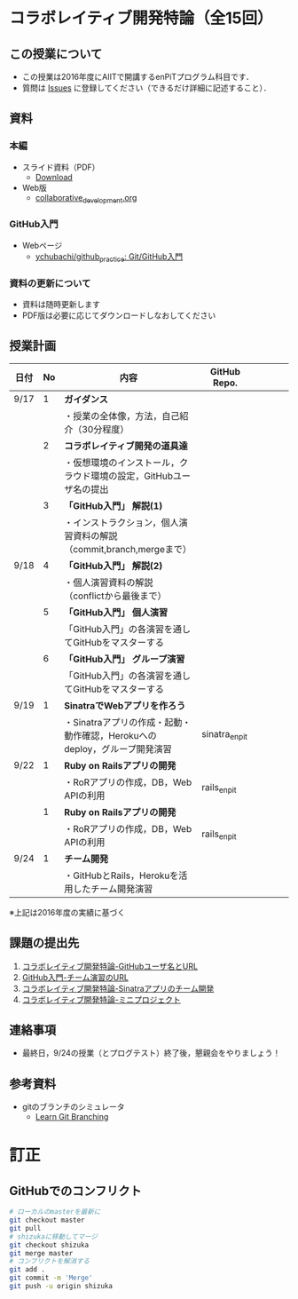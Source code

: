 * コラボレイティブ開発特論（全15回）
** この授業について
- この授業は2016年度にAIITで開講するenPiTプログラム科目です．
- 質問は [[https://github.com/ychubachi/collaborative_development/issues][Issues]] に登録してください（できるだけ詳細に記述すること）．

** 資料
*** 本編
    - スライド資料（PDF）
      - [[https://github.com/ychubachi/collaborative_development/raw/master/slides/collaborative_development.pdf][Download]]
    - Web版
      - [[https://github.com/ychubachi/collaborative_development/blob/master/slides/collaborative_development.org][collaborative_development.org]]
*** GitHub入門
    - Webページ
      - [[https://github.com/ychubachi/github_practice][ychubachi/github_practice: Git/GitHub入門]]
*** 資料の更新について
    - 資料は随時更新します
    - PDF版は必要に応じてダウンロードしなおしてください

** 授業計画

| 日付 | No | 内容                                                                      | GitHub Repo.  |   |   |   |   |
|------+----+---------------------------------------------------------------------------+---------------+---+---+---+---|
| 9/17 |  1 | *ガイダンス*                                                              |               |   |   |   |   |
|------+----+---------------------------------------------------------------------------+---------------+---+---+---+---|
|      |    | ・授業の全体像，方法，自己紹介（30分程度）                                |               |   |   |   |   |
|------+----+---------------------------------------------------------------------------+---------------+---+---+---+---|
|      |  2 | *コラボレイティブ開発の道具達*                                            |               |   |   |   |   |
|------+----+---------------------------------------------------------------------------+---------------+---+---+---+---|
|      |    | ・仮想環境のインストール，クラウド環境の設定，GitHubユーザ名の提出        |               |   |   |   |   |
|------+----+---------------------------------------------------------------------------+---------------+---+---+---+---|
|      |  3 | *「GitHub入門」 解説(1)*                                                  |               |   |   |   |   |
|------+----+---------------------------------------------------------------------------+---------------+---+---+---+---|
|      |    | ・インストラクション，個人演習資料の解説（commit,branch,mergeまで）       |               |   |   |   |   |
|------+----+---------------------------------------------------------------------------+---------------+---+---+---+---|
| 9/18 |  4 | *「GitHub入門」 解説(2)*                                                  |               |   |   |   |   |
|------+----+---------------------------------------------------------------------------+---------------+---+---+---+---|
|      |    | ・個人演習資料の解説（conflictから最後まで）                                               |               |   |   |   |   |
|------+----+---------------------------------------------------------------------------+---------------+---+---+---+---|
|      |  5 | *「GitHub入門」 個人演習*                                                   |               |   |   |   |   |
|------+----+---------------------------------------------------------------------------+---------------+---+---+---+---|
|      |    | 「GitHub入門」の各演習を通してGitHubをマスターする                        |               |   |   |   |   |
|------+----+---------------------------------------------------------------------------+---------------+---+---+---+---|
|      |  6 | *「GitHub入門」 グループ演習*                                                 |               |   |   |   |   |
|------+----+---------------------------------------------------------------------------+---------------+---+---+---+---|
|      |    | 「GitHub入門」の各演習を通してGitHubをマスターする                        |               |   |   |   |   |
|------+----+---------------------------------------------------------------------------+---------------+---+---+---+---|
| 9/19 |  1 | *SinatraでWebアプリを作ろう*                                              |               |   |   |   |   |
|------+----+---------------------------------------------------------------------------+---------------+---+---+---+---|
|      |    | ・Sinatraアプリの作成・起動・動作確認，Herokuへのdeploy，グループ開発演習 | sinatra_enpit |   |   |   |   |
|------+----+---------------------------------------------------------------------------+---------------+---+---+---+---|
| 9/22 |  1 | *Ruby on Railsアプリの開発*                                               |               |   |   |   |   |
|------+----+---------------------------------------------------------------------------+---------------+---+---+---+---|
|      |    | ・RoRアプリの作成，DB，Web APIの利用                                      | rails_enpit   |   |   |   |   |
|------+----+---------------------------------------------------------------------------+---------------+---+---+---+---|
|      |  1 | *Ruby on Railsアプリの開発*                                               |               |   |   |   |   |
|------+----+---------------------------------------------------------------------------+---------------+---+---+---+---|
|      |    | ・RoRアプリの作成，DB，Web APIの利用                                      | rails_enpit   |   |   |   |   |
|------+----+---------------------------------------------------------------------------+---------------+---+---+---+---|
| 9/24 |  1 | *チーム開発*                                                              |               |   |   |   |   |
|------+----+---------------------------------------------------------------------------+---------------+---+---+---+---|
|      |    | ・GitHubとRails，Herokuを活用したチーム開発演習                           |               |   |   |   |   |
|------+----+---------------------------------------------------------------------------+---------------+---+---+---+---|
※上記は2016年度の実績に基づく

** 課題の提出先
   1. [[https://goo.gl/forms/LOL7hOzVEKJeRk1t2][コラボレイティブ開発特論-GitHubユーザ名とURL]]
   2. [[https://goo.gl/forms/t2a77rm3WB7RuiD62][GitHub入門-チーム演習のURL]]
   3. [[https://goo.gl/forms/gTRb8BLigFDKfoX13][コラボレイティブ開発特論-Sinatraアプリのチーム開発]]
   4. [[https://goo.gl/forms/mC5EmPRWIVqh8Jkh1][コラボレイティブ開発特論-ミニプロジェクト]]

** 連絡事項
   - 最終日，9/24の授業（とプログテスト）終了後，懇親会をやりましょう！
** 参考資料
   - gitのブランチのシミュレータ
     - [[http://k.swd.cc/learnGitBranching-ja/][Learn Git Branching]]
* 訂正
** GitHubでのコンフリクト

#+begin_src bash
# ローカルのmasterを最新に
git checkout master
git pull
# shizukaに移動してマージ
git checkout shizuka
git merge master
# コンフリクトを解消する
git add .
git commit -m 'Merge'
git push -u origin shizuka
#+end_src
